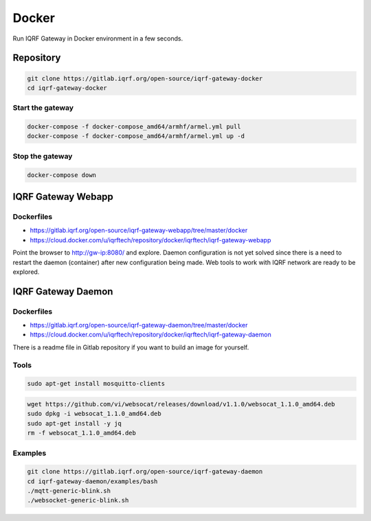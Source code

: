******
Docker
******

Run IQRF Gateway in Docker environment in a few seconds. 

Repository
##########

.. code-block:: bash

  git clone https://gitlab.iqrf.org/open-source/iqrf-gateway-docker
  cd iqrf-gateway-docker

Start the gateway
+++++++++++++++++

.. code-block:: bash

  docker-compose -f docker-compose_amd64/armhf/armel.yml pull
  docker-compose -f docker-compose_amd64/armhf/armel.yml up -d

Stop the gateway
++++++++++++++++

.. code-block:: bash

  docker-compose down

IQRF Gateway Webapp
###################

Dockerfiles
+++++++++++

* https://gitlab.iqrf.org/open-source/iqrf-gateway-webapp/tree/master/docker
* https://cloud.docker.com/u/iqrftech/repository/docker/iqrftech/iqrf-gateway-webapp

Point the browser to http://gw-ip:8080/ and explore. Daemon configuration is not yet 
solved since there is a need to restart the daemon (container) after new configuration
being made. Web tools to work with IQRF network are ready to be explored.

IQRF Gateway Daemon
###################

Dockerfiles
+++++++++++

* https://gitlab.iqrf.org/open-source/iqrf-gateway-daemon/tree/master/docker
* https://cloud.docker.com/u/iqrftech/repository/docker/iqrftech/iqrf-gateway-daemon

There is a readme file in Gitlab repository if you want to build an image for yourself.  

Tools
+++++

.. code-block:: bash

  sudo apt-get install mosquitto-clients

.. code-block:: bash

  wget https://github.com/vi/websocat/releases/download/v1.1.0/websocat_1.1.0_amd64.deb
  sudo dpkg -i websocat_1.1.0_amd64.deb
  sudo apt-get install -y jq
  rm -f websocat_1.1.0_amd64.deb

Examples
++++++++

.. code-block:: bash

  git clone https://gitlab.iqrf.org/open-source/iqrf-gateway-daemon
  cd iqrf-gateway-daemon/examples/bash
  ./mqtt-generic-blink.sh
  ./websocket-generic-blink.sh
